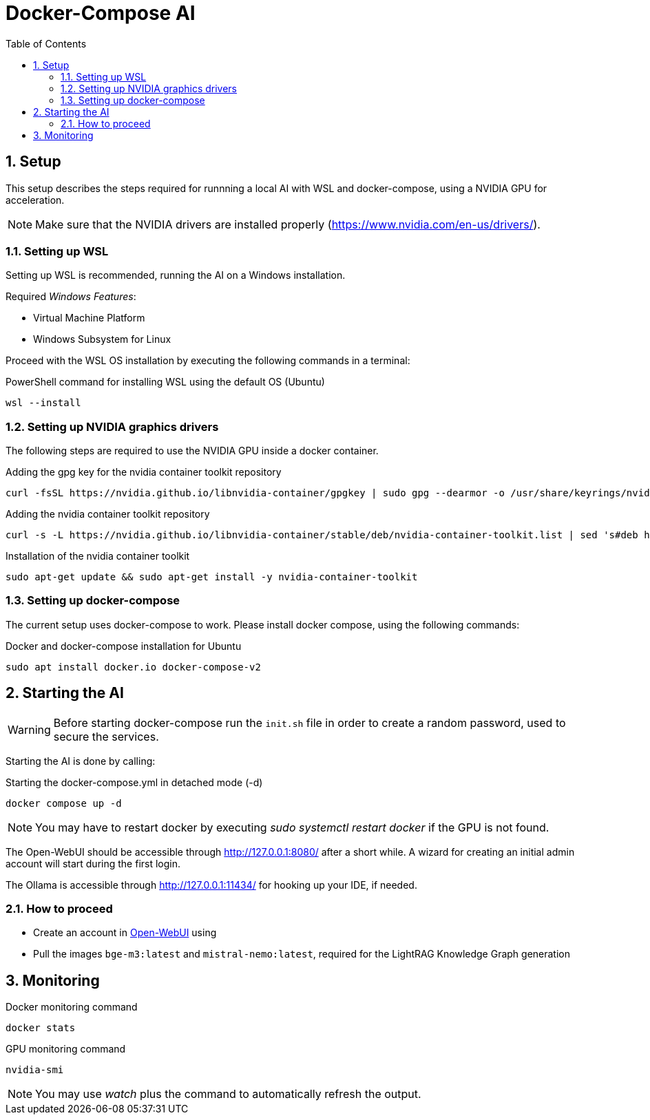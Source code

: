 = Docker-Compose AI
:toc:
:sectnums:

== Setup

This setup describes the steps required for runnning a local AI with WSL and docker-compose, using a NVIDIA GPU for acceleration.

NOTE: Make sure that the NVIDIA drivers are installed properly (https://www.nvidia.com/en-us/drivers/).

=== Setting up WSL

Setting up WSL is recommended, running the AI on a Windows installation.

Required _Windows Features_:

* Virtual Machine Platform
* Windows Subsystem for Linux

Proceed with the WSL OS installation by executing the following commands in a terminal:

.PowerShell command for installing WSL using the default OS (Ubuntu)
[source, powershell]
-----
wsl --install
-----

=== Setting up NVIDIA graphics drivers

The following steps are required to use the NVIDIA GPU inside a docker container.


.Adding the gpg key for the nvidia container toolkit repository
[source, shell]
-----
curl -fsSL https://nvidia.github.io/libnvidia-container/gpgkey | sudo gpg --dearmor -o /usr/share/keyrings/nvidia-container-toolkit-keyring.gpg
-----

.Adding the nvidia container toolkit repository
[source, shell]
-----
curl -s -L https://nvidia.github.io/libnvidia-container/stable/deb/nvidia-container-toolkit.list | sed 's#deb https://#deb [signed-by=/usr/share/keyrings/nvidia-container-toolkit-keyring.gpg] https://#g' | sudo tee /etc/apt/sources.list.d/nvidia-container-toolkit.list
-----

.Installation of the nvidia container toolkit
[source, shell]
-----
sudo apt-get update && sudo apt-get install -y nvidia-container-toolkit
-----

=== Setting up docker-compose

The current setup uses docker-compose to work. Please install docker compose, using the following commands:

.Docker and docker-compose installation for Ubuntu 
[code, shell]
-----
sudo apt install docker.io docker-compose-v2
-----

== Starting the AI

WARNING: Before starting docker-compose run the `init.sh` file in order to create a random password, used to secure the services.

Starting the AI is done by calling:

.Starting the docker-compose.yml in detached mode (-d)
[source, shell]
-----
docker compose up -d
-----

NOTE: You may have to restart docker by executing _sudo systemctl restart docker_ if the GPU is not found.

The Open-WebUI should be accessible through http://127.0.0.1:8080/ after a short while. A wizard for creating an initial admin account will start during the first login.

The Ollama is accessible through http://127.0.0.1:11434/ for hooking up your IDE, if needed.

=== How to proceed

* Create an account in http://127.0.0.1:8080/[Open-WebUI] using
* Pull the images `bge-m3:latest` and `mistral-nemo:latest`, required for the LightRAG Knowledge Graph generation

== Monitoring

.Docker monitoring command
[source, shell]
-----
docker stats
-----

.GPU monitoring command
[source, shell]
-----
nvidia-smi
-----

NOTE: You may use _watch_ plus the command to automatically refresh the output.
